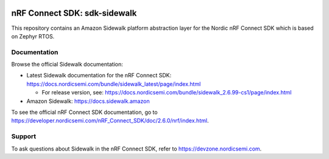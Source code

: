 .. image:: https://github.com/nrfconnect/sdk-sidewalk/actions/workflows/on-commit.yml/badge.svg?branch=main
 :target: https://github.com/nrfconnect/sdk-sidewalk/actions/workflows/on-commit.yml

nRF Connect SDK: sdk-sidewalk
#############################

This repository contains an Amazon Sidewalk platform abstraction layer for the Nordic nRF Connect SDK which is based on Zephyr RTOS.

Documentation
*************

Browse the official Sidewalk documentation:

* Latest Sidewalk documentation for the nRF Connect SDK: https://docs.nordicsemi.com/bundle/sidewalk_latest/page/index.html

  * For release version, see: https://docs.nordicsemi.com/bundle/sidewalk_2.6.99-cs1/page/index.html

* Amazon Sidewalk: https://docs.sidewalk.amazon

To see the official nRF Connect SDK documentation, go to https://developer.nordicsemi.com/nRF_Connect_SDK/doc/2.6.0/nrf/index.html.


Support
*******

To ask questions about Sidewalk in the nRF Connect SDK, refer to https://devzone.nordicsemi.com.
